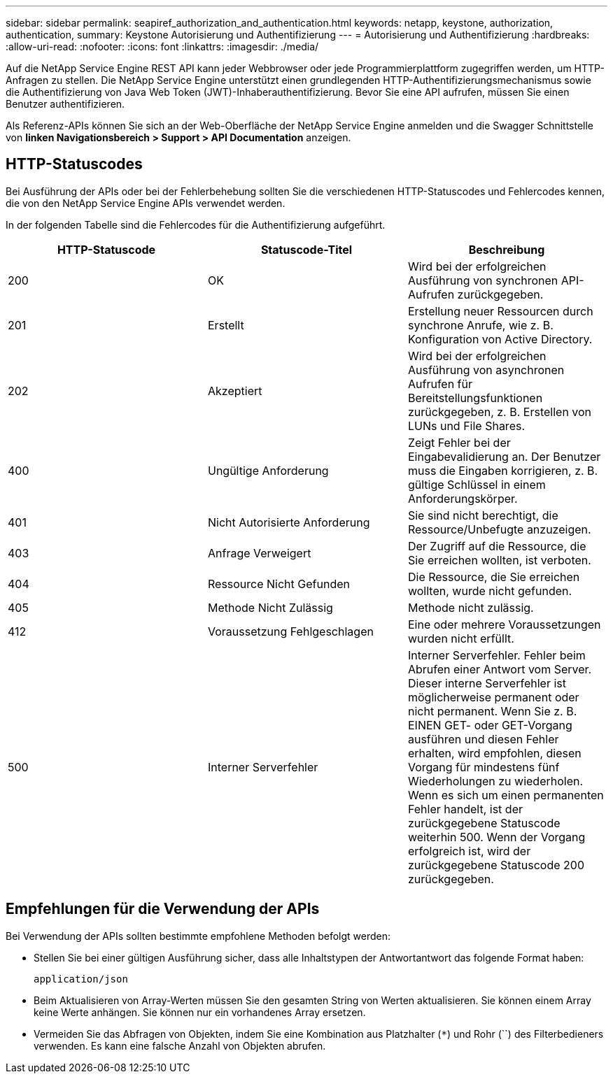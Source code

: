 ---
sidebar: sidebar 
permalink: seapiref_authorization_and_authentication.html 
keywords: netapp, keystone, authorization, authentication, 
summary: Keystone Autorisierung und Authentifizierung 
---
= Autorisierung und Authentifizierung
:hardbreaks:
:allow-uri-read: 
:nofooter: 
:icons: font
:linkattrs: 
:imagesdir: ./media/


[role="lead"]
Auf die NetApp Service Engine REST API kann jeder Webbrowser oder jede Programmierplattform zugegriffen werden, um HTTP-Anfragen zu stellen. Die NetApp Service Engine unterstützt einen grundlegenden HTTP-Authentifizierungsmechanismus sowie die Authentifizierung von Java Web Token (JWT)-Inhaberauthentifizierung. Bevor Sie eine API aufrufen, müssen Sie einen Benutzer authentifizieren.

Als Referenz-APIs können Sie sich an der Web-Oberfläche der NetApp Service Engine anmelden und die Swagger Schnittstelle von *linken Navigationsbereich > Support > API Documentation* anzeigen.



== HTTP-Statuscodes

Bei Ausführung der APIs oder bei der Fehlerbehebung sollten Sie die verschiedenen HTTP-Statuscodes und Fehlercodes kennen, die von den NetApp Service Engine APIs verwendet werden.

In der folgenden Tabelle sind die Fehlercodes für die Authentifizierung aufgeführt.

|===
| HTTP-Statuscode | Statuscode-Titel | Beschreibung 


| 200 | OK | Wird bei der erfolgreichen Ausführung von synchronen API-Aufrufen zurückgegeben. 


| 201 | Erstellt | Erstellung neuer Ressourcen durch synchrone Anrufe, wie z. B. Konfiguration von Active Directory. 


| 202 | Akzeptiert | Wird bei der erfolgreichen Ausführung von asynchronen Aufrufen für Bereitstellungsfunktionen zurückgegeben, z. B. Erstellen von LUNs und File Shares. 


| 400 | Ungültige Anforderung | Zeigt Fehler bei der Eingabevalidierung an. Der Benutzer muss die Eingaben korrigieren, z. B. gültige Schlüssel in einem Anforderungskörper. 


| 401 | Nicht Autorisierte Anforderung | Sie sind nicht berechtigt, die Ressource/Unbefugte anzuzeigen. 


| 403 | Anfrage Verweigert | Der Zugriff auf die Ressource, die Sie erreichen wollten, ist verboten. 


| 404 | Ressource Nicht Gefunden | Die Ressource, die Sie erreichen wollten, wurde nicht gefunden. 


| 405 | Methode Nicht Zulässig | Methode nicht zulässig. 


| 412 | Voraussetzung Fehlgeschlagen | Eine oder mehrere Voraussetzungen wurden nicht erfüllt. 


| 500 | Interner Serverfehler | Interner Serverfehler. Fehler beim Abrufen einer Antwort vom Server. Dieser interne Serverfehler ist möglicherweise permanent oder nicht permanent. Wenn Sie z. B. EINEN GET- oder GET-Vorgang ausführen und diesen Fehler erhalten, wird empfohlen, diesen Vorgang für mindestens fünf Wiederholungen zu wiederholen. Wenn es sich um einen permanenten Fehler handelt, ist der zurückgegebene Statuscode weiterhin 500. Wenn der Vorgang erfolgreich ist, wird der zurückgegebene Statuscode 200 zurückgegeben. 
|===


== Empfehlungen für die Verwendung der APIs

Bei Verwendung der APIs sollten bestimmte empfohlene Methoden befolgt werden:

* Stellen Sie bei einer gültigen Ausführung sicher, dass alle Inhaltstypen der Antwortantwort das folgende Format haben:
+
....
application/json
....
* Beim Aktualisieren von Array-Werten müssen Sie den gesamten String von Werten aktualisieren. Sie können einem Array keine Werte anhängen. Sie können nur ein vorhandenes Array ersetzen.
* Vermeiden Sie das Abfragen von Objekten, indem Sie eine Kombination aus Platzhalter (`*`) und Rohr (``) des Filterbedieners verwenden. Es kann eine falsche Anzahl von Objekten abrufen.

